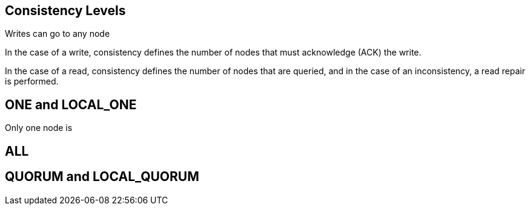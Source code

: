 == Consistency Levels

Writes can go to any node

In the case of a write, consistency defines the number of nodes that must acknowledge (ACK) the write.


In the case of a read, consistency defines the number of nodes that are queried, and in the case of an inconsistency, a read repair is performed.


== ONE and LOCAL_ONE

Only one node is

== ALL



== QUORUM and LOCAL_QUORUM



